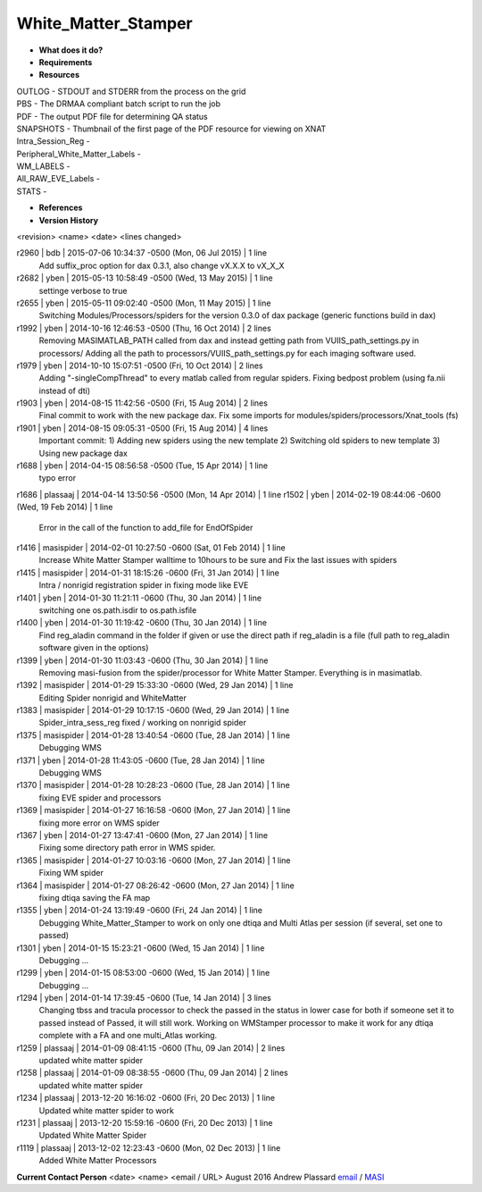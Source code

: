 White_Matter_Stamper
====================

* **What does it do?**

* **Requirements**

* **Resources**
| OUTLOG - STDOUT and STDERR from the process on the grid
| PBS - The DRMAA compliant batch script to run the job
| PDF - The output PDF file for determining QA status
| SNAPSHOTS - Thumbnail of the first page of the PDF resource for viewing on XNAT
| Intra_Session_Reg -
| Peripheral_White_Matter_Labels -
| WM_LABELS -
| All_RAW_EVE_Labels -
| STATS -

* **References**

* **Version History**
<revision> <name> <date> <lines changed>

r2960 | bdb | 2015-07-06 10:34:37 -0500 (Mon, 06 Jul 2015) | 1 line
	Add suffix_proc option for dax 0.3.1, also change vX.X.X to vX_X_X
r2682 | yben | 2015-05-13 10:58:49 -0500 (Wed, 13 May 2015) | 1 line
	settinge verbose to true
r2655 | yben | 2015-05-11 09:02:40 -0500 (Mon, 11 May 2015) | 1 line
	Switching Modules/Processors/spiders for the version 0.3.0 of dax package (generic functions build in dax)
r1992 | yben | 2014-10-16 12:46:53 -0500 (Thu, 16 Oct 2014) | 2 lines
	Removing MASIMATLAB_PATH called from dax and instead getting path from VUIIS_path_settings.py in processors/
	Adding all the path to processors/VUIIS_path_settings.py for each imaging software used.
r1979 | yben | 2014-10-10 15:07:51 -0500 (Fri, 10 Oct 2014) | 2 lines
	Adding "-singleCompThread" to every matlab called from regular spiders.
	Fixing bedpost problem (using fa.nii instead of dti)
r1903 | yben | 2014-08-15 11:42:56 -0500 (Fri, 15 Aug 2014) | 2 lines
	Final commit to work with the new package dax.
	Fix some imports for modules/spiders/processors/Xnat_tools (fs)
r1901 | yben | 2014-08-15 09:05:31 -0500 (Fri, 15 Aug 2014) | 4 lines
	Important commit:
	1) Adding new spiders using the new template
	2) Switching old spiders to new template
	3) Using new package dax
r1688 | yben | 2014-04-15 08:56:58 -0500 (Tue, 15 Apr 2014) | 1 line
	typo error
r1686 | plassaaj | 2014-04-14 13:50:56 -0500 (Mon, 14 Apr 2014) | 1 line
r1502 | yben | 2014-02-19 08:44:06 -0600 (Wed, 19 Feb 2014) | 1 line
	Error in the call of the function to add_file for EndOfSpider
r1416 | masispider | 2014-02-01 10:27:50 -0600 (Sat, 01 Feb 2014) | 1 line
	Increase White Matter Stamper walltime to 10hours to be sure and Fix the last issues with spiders
r1415 | masispider | 2014-01-31 18:15:26 -0600 (Fri, 31 Jan 2014) | 1 line
	Intra / nonrigid registration spider in fixing mode like EVE
r1401 | yben | 2014-01-30 11:21:11 -0600 (Thu, 30 Jan 2014) | 1 line
	switching one os.path.isdir to os.path.isfile
r1400 | yben | 2014-01-30 11:19:42 -0600 (Thu, 30 Jan 2014) | 1 line
	Find reg_aladin command in the folder if given or use the direct path if reg_aladin is a file (full path to reg_aladin software given in the options)
r1399 | yben | 2014-01-30 11:03:43 -0600 (Thu, 30 Jan 2014) | 1 line
	Removing masi-fusion from the spider/processor for White Matter Stamper. Everything is in masimatlab.
r1392 | masispider | 2014-01-29 15:33:30 -0600 (Wed, 29 Jan 2014) | 1 line
	Editing Spider nonrigid and WhiteMatter
r1383 | masispider | 2014-01-29 10:17:15 -0600 (Wed, 29 Jan 2014) | 1 line
	Spider_intra_sess_reg fixed / working on nonrigid spider
r1375 | masispider | 2014-01-28 13:40:54 -0600 (Tue, 28 Jan 2014) | 1 line
	Debugging WMS
r1371 | yben | 2014-01-28 11:43:05 -0600 (Tue, 28 Jan 2014) | 1 line
	Debugging WMS
r1370 | masispider | 2014-01-28 10:28:23 -0600 (Tue, 28 Jan 2014) | 1 line
	fixing EVE spider and processors
r1369 | masispider | 2014-01-27 16:16:58 -0600 (Mon, 27 Jan 2014) | 1 line
	fixing more error on WMS spider
r1367 | yben | 2014-01-27 13:47:41 -0600 (Mon, 27 Jan 2014) | 1 line
	Fixing some directory path error in WMS spider.
r1365 | masispider | 2014-01-27 10:03:16 -0600 (Mon, 27 Jan 2014) | 1 line
	Fixing WM spider
r1364 | masispider | 2014-01-27 08:26:42 -0600 (Mon, 27 Jan 2014) | 1 line
	fixing dtiqa saving the FA map
r1355 | yben | 2014-01-24 13:19:49 -0600 (Fri, 24 Jan 2014) | 1 line
	Debugging White_Matter_Stamper to work on only one dtiqa and Multi Atlas per session (if several, set one to passed)
r1301 | yben | 2014-01-15 15:23:21 -0600 (Wed, 15 Jan 2014) | 1 line
	Debugging ...
r1299 | yben | 2014-01-15 08:53:00 -0600 (Wed, 15 Jan 2014) | 1 line
	Debugging ...
r1294 | yben | 2014-01-14 17:39:45 -0600 (Tue, 14 Jan 2014) | 3 lines
	Changing tbss and tracula processor to check the passed in the status in lower case for both if someone set it to passed instead of Passed, it will still work.
	Working on WMStamper processor to make it work for any dtiqa complete with a FA and one multi_Atlas working.
r1259 | plassaaj | 2014-01-09 08:41:15 -0600 (Thu, 09 Jan 2014) | 2 lines
	updated white matter spider
r1258 | plassaaj | 2014-01-09 08:38:55 -0600 (Thu, 09 Jan 2014) | 2 lines
	updated white matter spider
r1234 | plassaaj | 2013-12-20 16:16:02 -0600 (Fri, 20 Dec 2013) | 1 line
	Updated white matter spider to work
r1231 | plassaaj | 2013-12-20 15:59:16 -0600 (Fri, 20 Dec 2013) | 1 line
	Updated White Matter Spider
r1119 | plassaaj | 2013-12-02 12:23:43 -0600 (Mon, 02 Dec 2013) | 1 line
	Added White Matter Processors

**Current Contact Person**
<date> <name> <email / URL> 
August 2016 Andrew Plassard `email <mailto:Andrew.J.Plassard@vanderbilt.edu>`_ / `MASI <https://masi.vuse.vanderbilt.edu/index.php/MASI:Andrew_Plassard>`_
